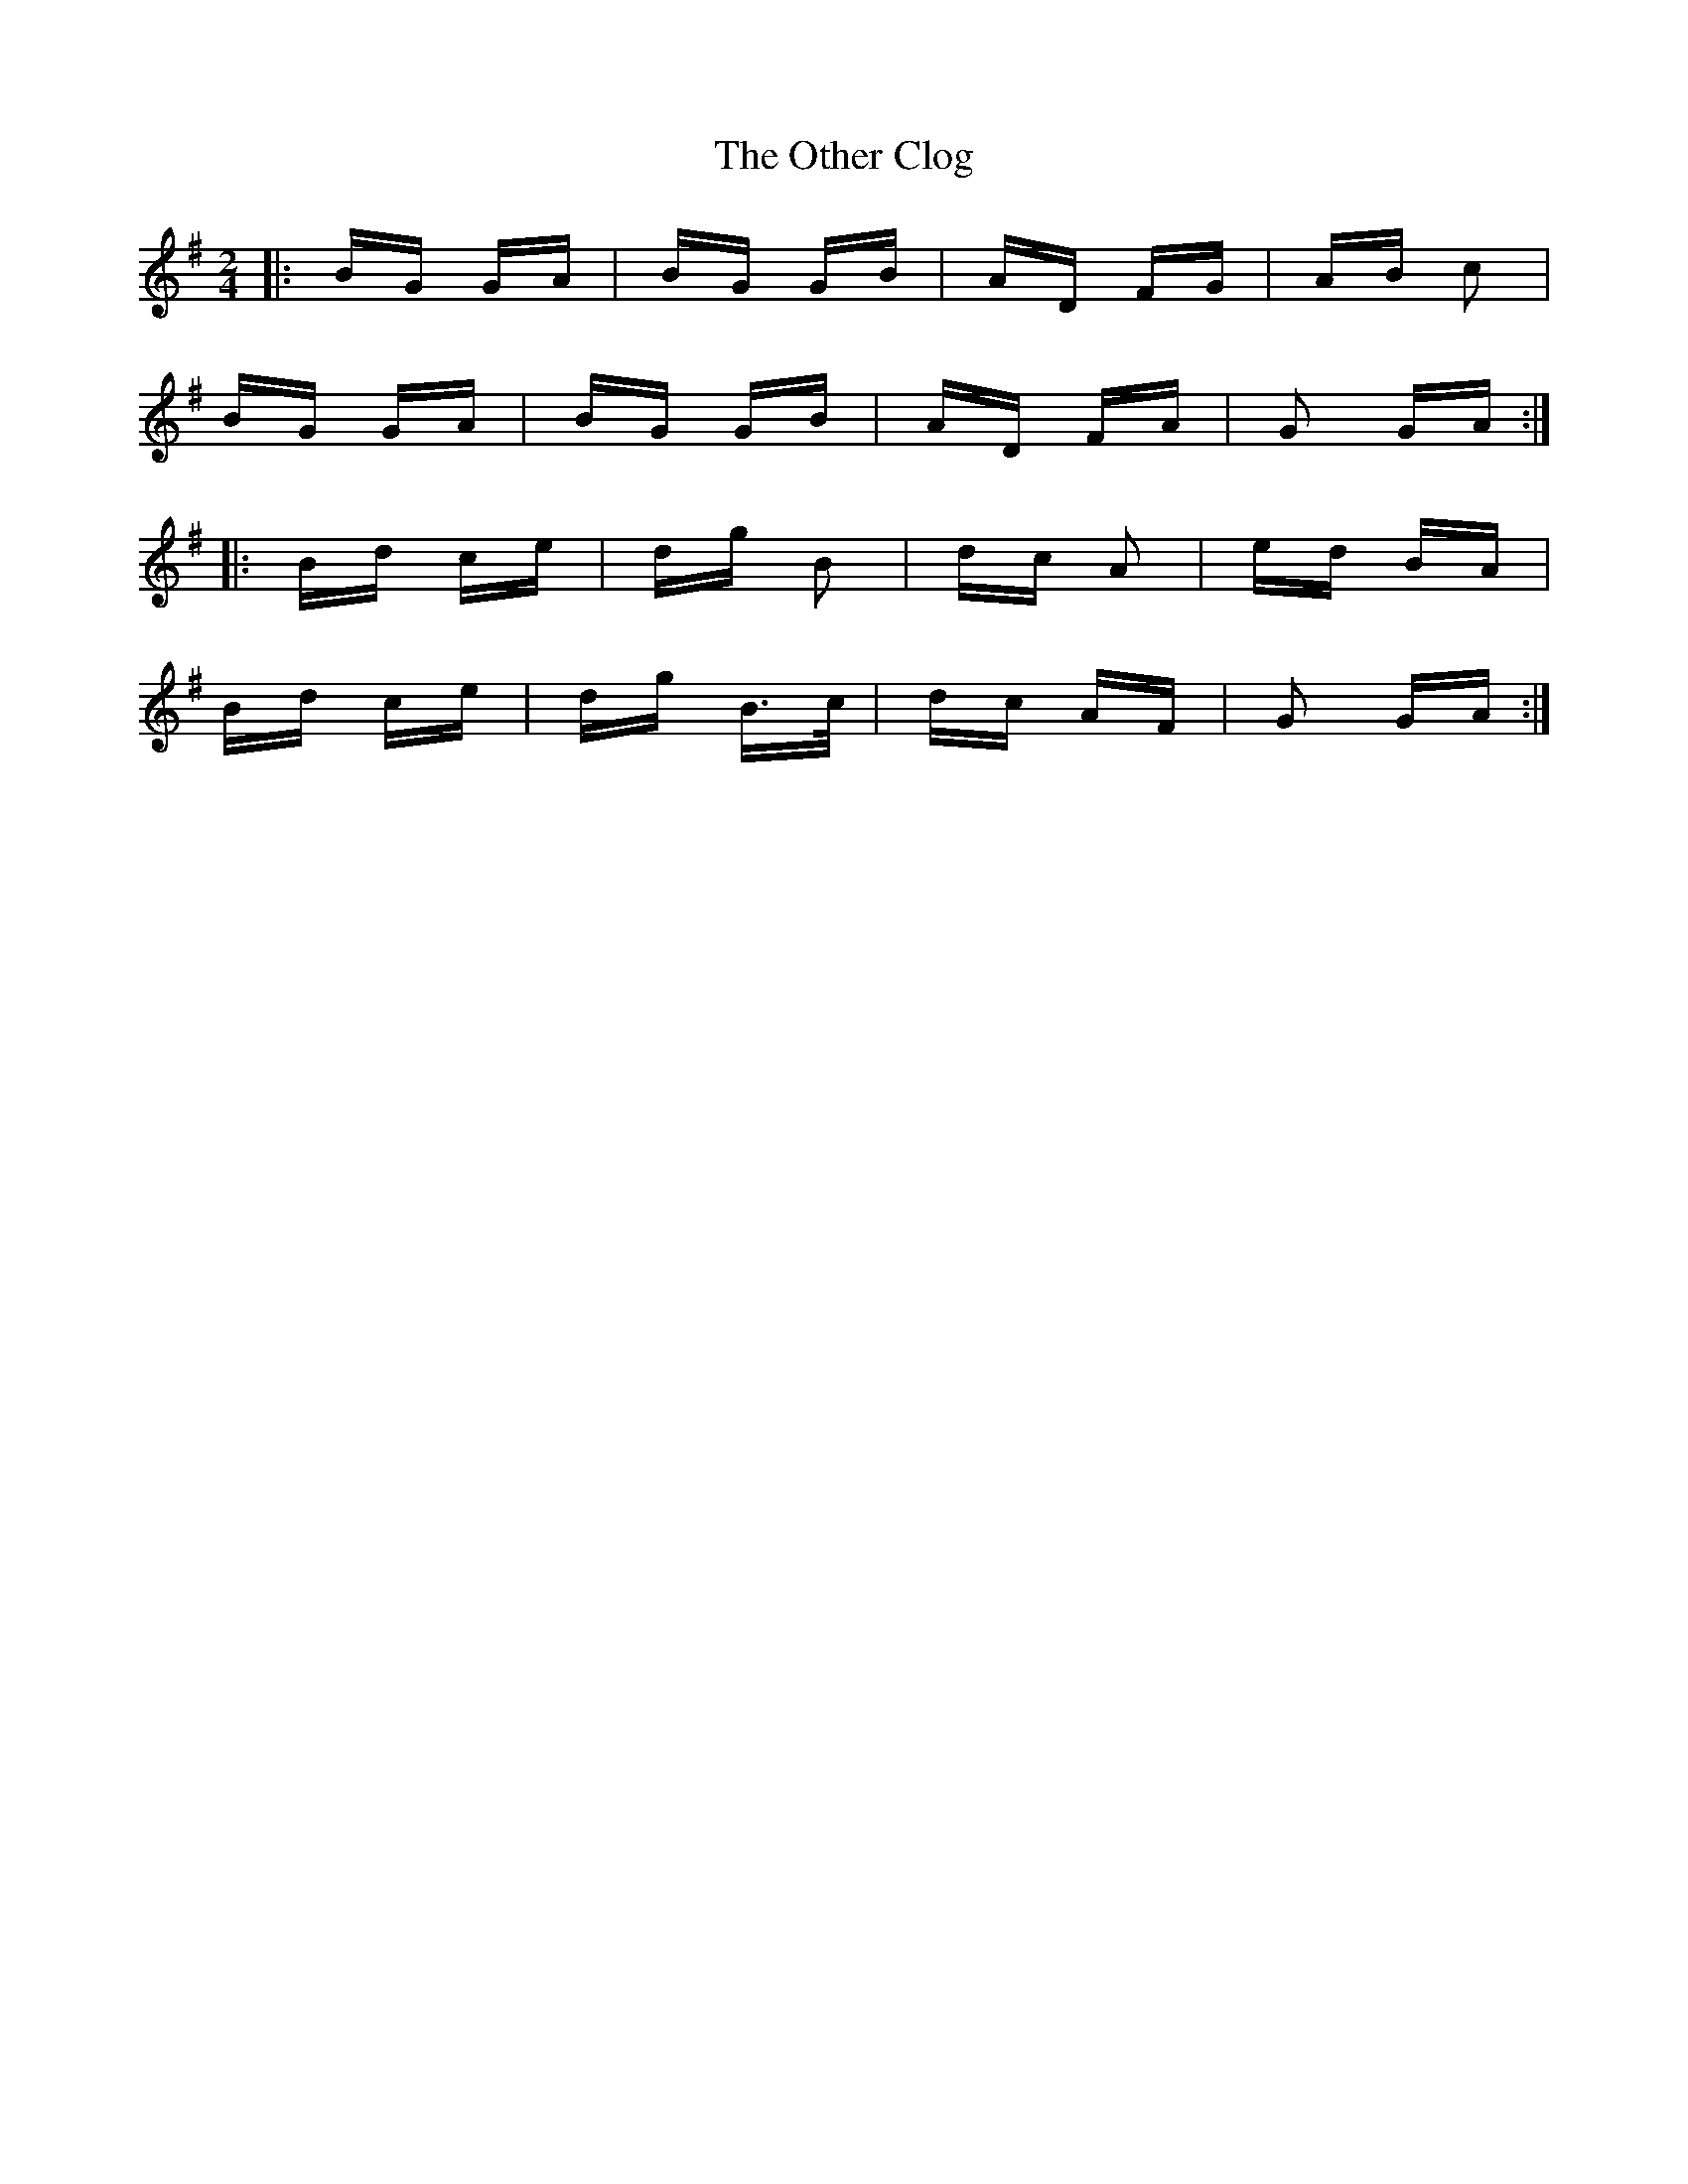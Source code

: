 X: 30795
T: Other Clog, The
R: polka
M: 2/4
K: Gmajor
|:BG GA|BG GB|AD FG|AB c2|
BG GA|BG GB|AD FA|G2 GA:|
|:Bd ce|dg B2|dc A2|ed BA|
Bd ce|dg B>c|dc AF|G2 GA:|

